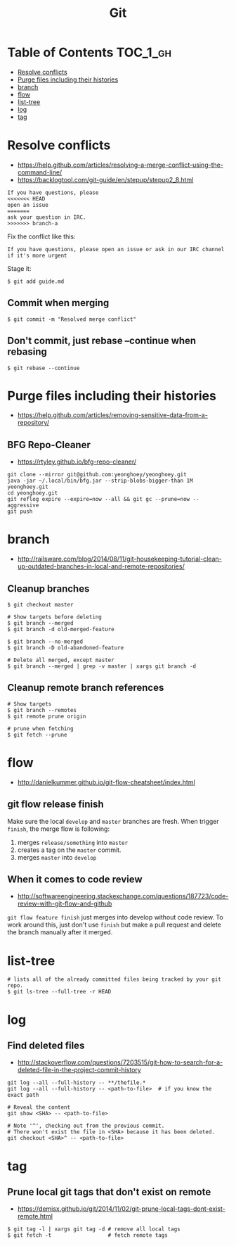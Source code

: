 #+TITLE: Git

* Table of Contents                                                :TOC_1_gh:
 - [[#resolve-conflicts][Resolve conflicts]]
 - [[#purge-files-including-their-histories][Purge files including their histories]]
 - [[#branch][branch]]
 - [[#flow][flow]]
 - [[#list-tree][list-tree]]
 - [[#log][log]]
 - [[#tag][tag]]

* Resolve conflicts
- https://help.github.com/articles/resolving-a-merge-conflict-using-the-command-line/
- https://backlogtool.com/git-guide/en/stepup/stepup2_8.html

#+BEGIN_EXAMPLE
  If you have questions, please
  <<<<<<< HEAD
  open an issue
  =======
  ask your question in IRC.
  >>>>>>> branch-a
#+END_EXAMPLE

Fix the conflict like this:
#+BEGIN_EXAMPLE
  If you have questions, please open an issue or ask in our IRC channel if it's more urgent
#+END_EXAMPLE

Stage it:
#+BEGIN_SRC shell
  $ git add guide.md
#+END_SRC

** Commit when merging
#+BEGIN_SRC shell
  $ git commit -m "Resolved merge conflict"
#+END_SRC

** Don't commit, just rebase --continue when rebasing
#+BEGIN_SRC shell
  $ git rebase --continue
#+END_SRC

* Purge files including their histories
- https://help.github.com/articles/removing-sensitive-data-from-a-repository/

** BFG Repo-Cleaner
- https://rtyley.github.io/bfg-repo-cleaner/

#+BEGIN_SRC shell
git clone --mirror git@github.com:yeonghoey/yeonghoey.git
java -jar ~/.local/bin/bfg.jar --strip-blobs-bigger-than 1M yeonghoey.git
cd yeonghoey.git
git reflog expire --expire=now --all && git gc --prune=now --aggressive
git push
#+END_SRC
* branch
- http://railsware.com/blog/2014/08/11/git-housekeeping-tutorial-clean-up-outdated-branches-in-local-and-remote-repositories/

** Cleanup branches
#+BEGIN_SRC shell
  $ git checkout master

  # Show targets before deleting
  $ git branch --merged
  $ git branch -d old-merged-feature

  $ git branch --no-merged
  $ git branch -D old-abandoned-feature
#+END_SRC

#+BEGIN_SRC shell
  # Delete all merged, except master
  $ git branch --merged | grep -v master | xargs git branch -d
#+END_SRC

** Cleanup remote branch references
#+BEGIN_SRC shell
  # Show targets
  $ git branch --remotes
  $ git remote prune origin
#+END_SRC

#+BEGIN_SRC shell
  # prune when fetching
  $ git fetch --prune
#+END_SRC

* flow
- http://danielkummer.github.io/git-flow-cheatsheet/index.html

** git flow release finish
Make sure the local ~develop~ and ~master~ branches are fresh.
When trigger ~finish~, the merge flow is following:
1. merges ~release/something~  into ~master~
2. creates a tag on the ~master~ commit.
3. merges ~master~ into ~develop~

** When it comes to code review
- http://softwareengineering.stackexchange.com/questions/187723/code-review-with-git-flow-and-github

~git flow feature finish~ just merges into develop without code review.
To work around this, just don't use ~finish~ but make a pull request
and delete the branch manually after it merged.

* list-tree
#+BEGIN_SRC shell
  # lists all of the already committed files being tracked by your git repo.
  $ git ls-tree --full-tree -r HEAD
#+END_SRC

* log
** Find deleted files
- http://stackoverflow.com/questions/7203515/git-how-to-search-for-a-deleted-file-in-the-project-commit-history
#+BEGIN_SRC shell
  git log --all --full-history -- **/thefile.*
  git log --all --full-history -- <path-to-file>  # if you know the exact path

  # Reveal the content
  git show <SHA> -- <path-to-file>

  # Note '^', checking out from the previous commit.
  # There won't exist the file in <SHA> because it has been deleted.
  git checkout <SHA>^ -- <path-to-file>
#+END_SRC
* tag
** Prune local git tags that don't exist on remote
- https://demisx.github.io/git/2014/11/02/git-prune-local-tags-dont-exist-remote.html

#+BEGIN_SRC shell
  $ git tag -l | xargs git tag -d # remove all local tags
  $ git fetch -t                  # fetch remote tags
#+END_SRC
